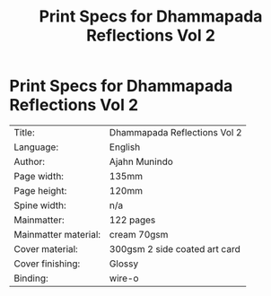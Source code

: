 #+TITLE: Print Specs for Dhammapada Reflections Vol 2

* Print Specs for Dhammapada Reflections Vol 2
 
| Title:               | Dhammapada Reflections Vol 2  |
| Language:            | English                       |
| Author:              | Ajahn Munindo                 |
| Page width:          | 135mm                         |
| Page height:         | 120mm                         |
| Spine width:         | n/a                           |
| Mainmatter:          | 122 pages                     |
| Mainmatter material: | cream 70gsm                   |
| Cover material:      | 300gsm 2 side coated art card |
| Cover finishing:     | Glossy                        |
| Binding:             | wire-o                        |

